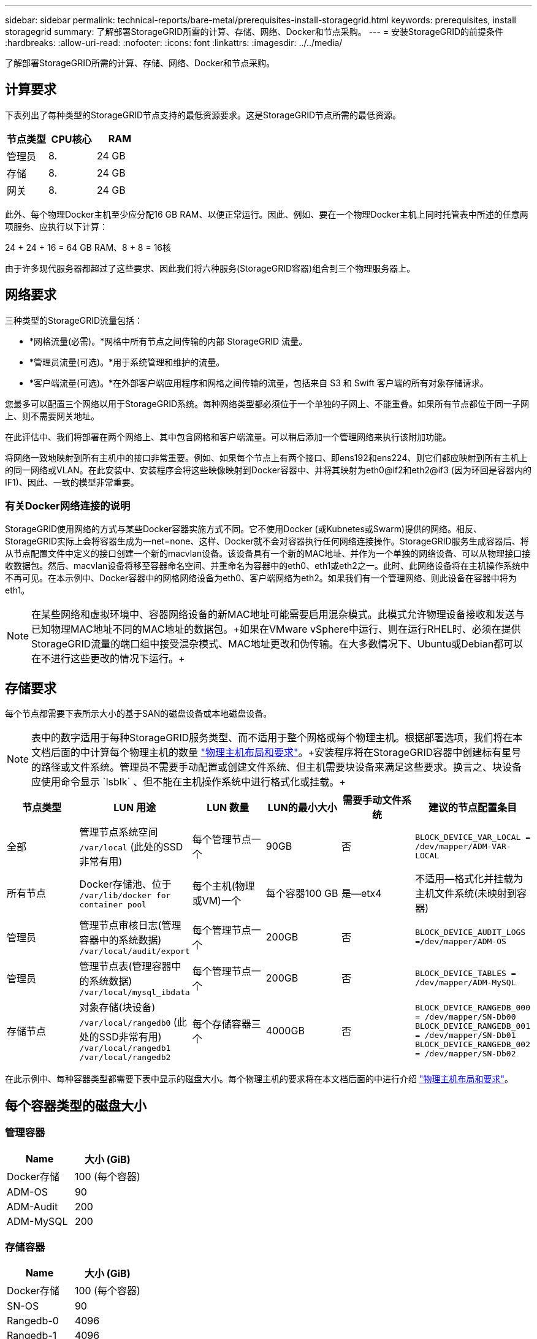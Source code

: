 ---
sidebar: sidebar 
permalink: technical-reports/bare-metal/prerequisites-install-storagegrid.html 
keywords: prerequisites, install storagegrid 
summary: 了解部署StorageGRID所需的计算、存储、网络、Docker和节点采购。 
---
= 安装StorageGRID的前提条件
:hardbreaks:
:allow-uri-read: 
:nofooter: 
:icons: font
:linkattrs: 
:imagesdir: ../../media/


[role="lead"]
了解部署StorageGRID所需的计算、存储、网络、Docker和节点采购。



== 计算要求

下表列出了每种类型的StorageGRID节点支持的最低资源要求。这是StorageGRID节点所需的最低资源。

[cols="30,35,35"]
|===
| 节点类型 | CPU核心 | RAM 


| 管理员 | 8. | 24 GB 


| 存储 | 8. | 24 GB 


| 网关 | 8. | 24 GB 
|===
此外、每个物理Docker主机至少应分配16 GB RAM、以便正常运行。因此、例如、要在一个物理Docker主机上同时托管表中所述的任意两项服务、应执行以下计算：

24 + 24 + 16 = 64 GB RAM、8 + 8 = 16核

由于许多现代服务器都超过了这些要求、因此我们将六种服务(StorageGRID容器)组合到三个物理服务器上。



== 网络要求

三种类型的StorageGRID流量包括：

* *网格流量(必需)。*网格中所有节点之间传输的内部 StorageGRID 流量。
* *管理员流量(可选)。*用于系统管理和维护的流量。
* *客户端流量(可选)。*在外部客户端应用程序和网格之间传输的流量，包括来自 S3 和 Swift 客户端的所有对象存储请求。


您最多可以配置三个网络以用于StorageGRID系统。每种网络类型都必须位于一个单独的子网上、不能重叠。如果所有节点都位于同一子网上、则不需要网关地址。

在此评估中、我们将部署在两个网络上、其中包含网格和客户端流量。可以稍后添加一个管理网络来执行该附加功能。

将网络一致地映射到所有主机中的接口非常重要。例如、如果每个节点上有两个接口、即ens192和ens224、则它们都应映射到所有主机上的同一网络或VLAN。在此安装中、安装程序会将这些映像映射到Docker容器中、并将其映射为eth0@if2和eth2@if3 (因为环回是容器内的IF1)、因此、一致的模型非常重要。



=== 有关Docker网络连接的说明

StorageGRID使用网络的方式与某些Docker容器实施方式不同。它不使用Docker (或Kubnetes或Swarm)提供的网络。相反、StorageGRID实际上会将容器生成为--net=none、这样、Docker就不会对容器执行任何网络连接操作。StorageGRID服务生成容器后、将从节点配置文件中定义的接口创建一个新的macvlan设备。该设备具有一个新的MAC地址、并作为一个单独的网络设备、可以从物理接口接收数据包。然后、macvlan设备将移至容器命名空间、并重命名为容器中的eth0、eth1或eth2之一。此时、此网络设备将在主机操作系统中不再可见。在本示例中、Docker容器中的网格网络设备为eth0、客户端网络为eth2。如果我们有一个管理网络、则此设备在容器中将为eth1。


NOTE: 在某些网络和虚拟环境中、容器网络设备的新MAC地址可能需要启用混杂模式。此模式允许物理设备接收和发送与已知物理MAC地址不同的MAC地址的数据包。++++如果在VMware vSphere中运行、则在运行RHEL时、必须在提供StorageGRID流量的端口组中接受混杂模式、MAC地址更改和伪传输。在大多数情况下、Ubuntu或Debian都可以在不进行这些更改的情况下运行。++++



== 存储要求

每个节点都需要下表所示大小的基于SAN的磁盘设备或本地磁盘设备。


NOTE: 表中的数字适用于每种StorageGRID服务类型、而不适用于整个网格或每个物理主机。根据部署选项，我们将在本文档后面的中计算每个物理主机的数量 link:prerequisites-install-storagegrid.html#physical-host-layout-and-requirements["物理主机布局和要求"]。++++安装程序将在StorageGRID容器中创建标有星号的路径或文件系统。管理员不需要手动配置或创建文件系统、但主机需要块设备来满足这些要求。换言之、块设备应使用命令显示 `lsblk` 、但不能在主机操作系统中进行格式化或挂载。++++

[cols="15,20,15,15,15,20"]
|===
| 节点类型 | LUN 用途 | LUN 数量 | LUN的最小大小 | 需要手动文件系统 | 建议的节点配置条目 


| 全部 | 管理节点系统空间
`/var/local` (此处的SSD非常有用) | 每个管理节点一个 | 90GB | 否 | `BLOCK_DEVICE_VAR_LOCAL = /dev/mapper/ADM-VAR-LOCAL` 


| 所有节点 | Docker存储池、位于
`/var/lib/docker for container pool` | 每个主机(物理或VM)一个 | 每个容器100 GB | 是—etx4 | 不适用—格式化并挂载为主机文件系统(未映射到容器) 


| 管理员 | 管理节点审核日志(管理容器中的系统数据)
`/var/local/audit/export` | 每个管理节点一个 | 200GB | 否 | `BLOCK_DEVICE_AUDIT_LOGS =/dev/mapper/ADM-OS` 


| 管理员 | 管理节点表(管理容器中的系统数据)
`/var/local/mysql_ibdata` | 每个管理节点一个 | 200GB | 否 | `BLOCK_DEVICE_TABLES = /dev/mapper/ADM-MySQL` 


| 存储节点 | 对象存储(块设备)  `/var/local/rangedb0` (此处的SSD非常有用)  `/var/local/rangedb1`  `/var/local/rangedb2` | 每个存储容器三个 | 4000GB | 否 | `BLOCK_DEVICE_RANGEDB_000 = /dev/mapper/SN-Db00
BLOCK_DEVICE_RANGEDB_001 = /dev/mapper/SN-Db01
BLOCK_DEVICE_RANGEDB_002 = /dev/mapper/SN-Db02` 
|===
在此示例中、每种容器类型都需要下表中显示的磁盘大小。每个物理主机的要求将在本文档后面的中进行介绍 link:prerequisites-install-storagegrid.html#physical-host-layout-and-requirements["物理主机布局和要求"]。



== 每个容器类型的磁盘大小



=== 管理容器

[cols="50,50"]
|===
| Name | 大小 (GiB) 


| Docker存储 | 100 (每个容器) 


| ADM-OS | 90 


| ADM-Audit | 200 


| ADM-MySQL | 200 
|===


=== 存储容器

[cols="50,50"]
|===
| Name | 大小 (GiB) 


| Docker存储 | 100 (每个容器) 


| SN-OS | 90 


| Rangedb-0 | 4096 


| Rangedb-1 | 4096 


| Rangedb-2 | 4096 
|===


=== 网关容器

[cols="50,50"]
|===
| Name | 大小 (GiB) 


| Docker存储 | 100 (每个容器) 


| /var/local | 90 
|===


== 物理主机布局和要求

通过将上表所示的计算和网络要求相结合、您可以获得此安装所需的一组基本硬件、其中包括三个物理(或虚拟)服务器、16核、64 GB RAM和两个网络接口。如果需要更高的吞吐量、可以在网格或客户端网络上绑定两个或更多接口、并在节点配置文件中使用带VLAN标记的接口、例如bond0.520。如果您希望工作负载更密集、则为主机和容器提供更多内存会更好。

如下图所示、这些服务器将托管六个Docker容器、每个主机两个。RAM的计算方法是、为每个容器提供24 GB、为主机操作系统本身提供16 GB。

image:bare-metal/bare-metal-layout-for-three-hosts.png["三台主机的布局示例。"]

每个物理主机(或VM)所需的总RAM为24 x 2 + 16 = 64 GB。下表列出了主机1、2和3所需的磁盘存储。

[cols="50,50"]
|===
| 主机 1 | 大小 (GiB) 


 a| 
*Docker存储*



| `/var/lib/docker` (文件系统) | 200 (100 x 2) 


 a| 
*管理容器*



| `BLOCK_DEVICE_VAR_LOCAL` | 90 


| `BLOCK_DEVICE_AUDIT_LOGS` | 200 


| `BLOCK_DEVICE_TABLES` | 200 


 a| 
*存储容器*



| SN-OS
`/var/local` (设备) | 90 


| Rangedb-0(设备) | 4096 


| Rangedb-1 (设备) | 4096 


| Rangedb-2 (设备) | 4096 
|===
[cols="50,50"]
|===
| 主机 2 | 大小 (GiB) 


 a| 
*Docker存储*



| `/var/lib/docker` (共享) | 200 (100 x 2) 


 a| 
*网关容器*



| GW-OS *`/var/local` | 100 


 a| 
*存储容器*



| *`/var/local` | 100 


| Rangedb-0 | 4096 


| Rangedb-1 | 4096 


| Rangedb-2 | 4096 
|===
[cols="50,50"]
|===
| 主机 3 | 大小 (GiB) 


 a| 
*Docker存储*



| `/var/lib/docker` (共享) | 200 (100 x 2) 


 a| 
*网关容器*



| *`/var/local` | 100 


 a| 
*存储容器*



| *`/var/local` | 100 


| Rangedb-0 | 4096 


| Rangedb-1 | 4096 


| Rangedb-2 | 4096 
|===
Docker存储的计算方法是、每个/var/local (每个容器)允许100 GB x两个容器= 200 GB。



== 准备节点

要为StorageGRID的初始安装做准备、请先安装RHEL 9.2版并启用SSH。根据最佳实践设置网络接口、网络时间协议(NTP)、DNS和主机名。您需要在网格网络上至少启用一个网络接口、而在客户端网络上至少启用另一个网络接口。如果您使用的是带VLAN标记的接口、请按照以下示例进行配置。否则、只需简单的标准网络接口配置即可。

如果您需要在网格网络接口上使用VLAN标记、则您的配置应具有以下格式的两个文件 `/etc/sysconfig/network-scripts/` ：

[listing]
----
# cat /etc/sysconfig/network-scripts/ifcfg-enp67s0
# This is the parent physical device
TYPE=Ethernet
BOOTPROTO=none
DEVICE=enp67s0
ONBOOT=yes
# cat /etc/sysconfig/network-scripts/ifcfg-enp67s0.520
# The actual device that will be used by the storage node file
DEVICE=enp67s0.520
BOOTPROTO=none
NAME=enp67s0.520
IPADDR=10.10.200.31
PREFIX=24
VLAN=yes
ONBOOT=yes
----
此示例假设网格网络的物理网络设备为enp67s0。它也可以是绑定的设备、例如、绑定0。无论是使用绑定还是标准网络接口、如果网络端口没有默认VLAN或默认VLAN未与网格网络关联、则必须在节点配置文件中使用带VLAN标记的接口。StorageGRID容器本身不会取消标记以太网帧、因此必须由父操作系统处理。



== 使用iSCSI设置可选存储

如果不使用iSCSI存储、则必须确保host1、host2和host3包含足够大的块设备、以满足其要求。有关host1、host2和host3的存储要求、请参见 link:prerequisites-install-storagegrid.html#disk-sizes-per-container-type["每个容器类型的磁盘大小"] 。

要使用iSCSI设置存储、请完成以下步骤：

.步骤
. 如果使用外部iSCSI存储，如NetApp E系列或NetApp ONTAP®数据管理软件，请安装以下软件包：
+
[listing]
----
sudo yum install iscsi-initiator-utils
sudo yum install device-mapper-multipath
----
. 查找每个主机上的启动程序ID。
+
[listing]
----
# cat /etc/iscsi/initiatorname.iscsi
InitiatorName=iqn.2006-04.com.example.node1
----
. 使用步骤2中的启动程序名称、将存储设备上的LUN (即表中所示的数量和大小)映射到每个存储 link:prerequisites-install-storagegrid.html#storage-requirements["存储要求"] 节点。
. 使用发现并登录到新创建的LUN `iscsiadm` 。
+
[listing]
----
# iscsiadm -m discovery -t st -p target-ip-address
# iscsiadm -m node -T iqn.2006-04.com.example:3260 -l
Logging in to [iface: default, target: iqn.2006-04.com.example:3260, portal: 10.64.24.179,3260] (multiple)
Login to [iface: default, target: iqn.2006-04.com.example:3260, portal: 10.64.24.179,3260] successful.
----
+

NOTE: 有关详细信息、请参见 https://access.redhat.com/documentation/en-us/red_hat_enterprise_linux/7/html/storage_administration_guide/osm-create-iscsi-initiator["正在创建iSCSI启动程序"^] Red Hat客户门户上的。

. 要显示多路径设备及其关联的LUN WWID、请运行以下命令：
+
[listing]
----
# multipath -ll
----
+
如果您不对多路径设备使用iSCSI、只需使用唯一的路径名称挂载设备即可、该名称将保留设备更改并以类似方式重新启动。

+
[listing]
----
/dev/disk/by-path/pci-0000:03:00.0-scsi-0:0:1:0
----
+

TIP: 如果稍后删除或添加设备、只需使用 `/dev/sdx` 设备名称可能会导致问题。++++如果使用多路径设备、请按如下所示修改 `/etc/multipath.conf` 文件以使用别名。++++

+

NOTE: 这些设备可能存在于所有节点上、也可能不存在于所有节点上、具体取决于布局。

+
[listing]
----
multipaths {
multipath {
wwid 36d039ea00005f06a000003c45fa8f3dc
alias Docker-Store
}
multipath {
wwid 36d039ea00006891b000004025fa8f597
alias Adm-Audit
}
multipath {
wwid 36d039ea00005f06a000003c65fa8f3f0
alias Adm-MySQL
}
multipath {
wwid 36d039ea00006891b000004015fa8f58c
alias Adm-OS
}
multipath {
wwid 36d039ea00005f06a000003c55fa8f3e4
alias SN-OS
}
multipath {
wwid 36d039ea00006891b000004035fa8f5a2
alias SN-Db00
}
multipath {
wwid 36d039ea00005f06a000003c75fa8f3fc
alias SN-Db01
}
multipath {
    wwid 36d039ea00006891b000004045fa8f5af
alias SN-Db02
}
multipath {
wwid 36d039ea00005f06a000003c85fa8f40a
alias GW-OS
}
}
----


在主机操作系统中安装Docker之前、请格式化并挂载LUN或磁盘备份 `/var/lib/docker`。其他LUN在节点配置文件中进行定义、并直接由StorageGRID容器使用。也就是说、它们不会显示在主机操作系统中、而是显示在容器本身中、这些文件系统由安装程序处理。

如果您使用的是iSCSI支持的LUN、请在fstab文件中放置类似于以下行的内容。如前所述、其他LUN不需要挂载到主机操作系统中、但必须显示为可用块设备。

[listing]
----
/dev/disk/by-path/pci-0000:03:00.0-scsi-0:0:1:0 /var/lib/docker ext4 defaults 0 0
----


== 准备安装Docker

要准备Docker安装、请完成以下步骤：

.步骤
. 在所有三台主机的Docker存储卷上创建文件系统。
+
[listing]
----
# sudo mkfs.ext4 /dev/sd?
----
+
如果使用的是具有多路径的iSCSI设备，请使用 `/dev/mapper/Docker-Store`。

. 创建Docker存储卷挂载点：
+
[listing]
----
# sudo mkdir -p /var/lib/docker
----
. 将Docker存储卷设备的类似条目添加到 `/etc/fstab`。
+
[listing]
----
/dev/disk/by-path/pci-0000:03:00.0-scsi-0:0:1:0 /var/lib/docker ext4 defaults 0 0
----
+
只有在使用iSCSI设备时、建议使用以下 `_netdev` 选项。如果您不需要使用本地块设备、则建议使用此设备 `_netdev` `defaults` 。

+
[listing]
----
/dev/mapper/Docker-Store /var/lib/docker ext4 _netdev 0 0
----
. 挂载新文件系统并查看磁盘使用情况。
+
[listing]
----
# sudo mount /var/lib/docker
[root@host1]# df -h | grep docker
/dev/sdb 200G 33M 200G 1% /var/lib/docker
----
. 出于性能原因、请关闭并禁用交换。
+
[listing]
----
$ sudo swapoff --all
----
. 要保留这些设置、请从/etc/fstab中删除所有交换条目、例如：
+
[listing]
----
/dev/mapper/rhel-swap swap defaults 0 0
----
+

NOTE: 如果未完全禁用交换，则会严重降低性能。

. 对节点执行测试重新启动、以确保 `/var/lib/docker` 卷持久存在且所有磁盘设备均返回。

